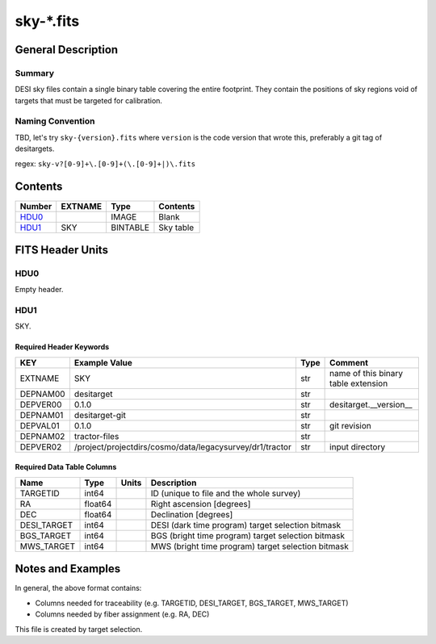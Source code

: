 ===============
sky-\*.fits
===============

General Description
===================

Summary
-------

DESI sky files contain a single binary table covering the entire footprint.  
They contain the positions of sky regions void of targets that must be targeted for calibration. 

Naming Convention
-----------------

TBD, let's try ``sky-{version}.fits`` where ``version`` is the code version
that wrote this, preferably a git tag of desitargets.

regex: ``sky-v?[0-9]+\.[0-9]+(\.[0-9]+|)\.fits``

Contents
========

====== ======= ======== ===================
Number EXTNAME Type     Contents
====== ======= ======== ===================
HDU0_          IMAGE    Blank
HDU1_  SKY     BINTABLE Sky table
====== ======= ======== ===================


FITS Header Units
=================

HDU0
----

Empty header.

HDU1
----

SKY.

Required Header Keywords
~~~~~~~~~~~~~~~~~~~~~~~~

======== ======================================================== ==== ===================================
KEY      Example Value                                            Type Comment
======== ======================================================== ==== ===================================
EXTNAME  SKY                                                      str  name of this binary table extension
DEPNAM00 desitarget                                               str
DEPVER00 0.1.0                                                    str  desitarget.__version__
DEPNAM01 desitarget-git                                           str
DEPVAL01 0.1.0                                                    str  git revision
DEPNAM02 tractor-files                                            str
DEPVER02 /project/projectdirs/cosmo/data/legacysurvey/dr1/tractor str  input directory
======== ======================================================== ==== ===================================

Required Data Table Columns
~~~~~~~~~~~~~~~~~~~~~~~~~~~

===================== ========== ===== ===================
Name                  Type       Units Description
===================== ========== ===== ===================
TARGETID              int64            ID (unique to file and the whole survey)
RA                    float64          Right ascension [degrees]
DEC                   float64          Declination [degrees]
DESI_TARGET           int64            DESI (dark time program) target selection bitmask
BGS_TARGET            int64            BGS (bright time program) target selection bitmask
MWS_TARGET            int64            MWS (bright time program) target selection bitmask
===================== ========== ===== ===================


Notes and Examples
==================

In general, the above format contains:

* Columns needed for traceability (e.g. TARGETID, DESI_TARGET, BGS_TARGET, MWS_TARGET)
* Columns needed by fiber assignment (e.g. RA, DEC)

This file is created by target selection.
